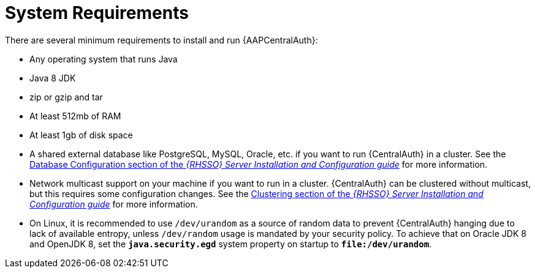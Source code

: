 [id="con-central-auth-reqs"]

= System Requirements

There are several minimum requirements to install and run {AAPCentralAuth}:

* Any operating system that runs Java
* Java 8 JDK
* zip or gzip and tar
* At least 512mb of RAM
* At least 1gb of disk space
* A shared external database like PostgreSQL, MySQL, Oracle, etc. if you want to run {CentralAuth} in a cluster.
See the link:https://access.redhat.com/documentation/en-us/red_hat_single_sign-on/{RHSSOVers}/html-single/server_installation_and_configuration_guide/index#database_configuration[Database Configuration section of the _{RHSSO} Server Installation and Configuration guide_] for more information.
* Network multicast support on your machine if you want to run in a cluster. {CentralAuth} can be clustered without multicast, but this requires some configuration changes.
See the link:https://access.redhat.com/documentation/en-us/red_hat_single_sign-on/7.6/html-single/server_installation_and_configuration_guide/index#clustering[Clustering section of the _{RHSSO} Server Installation and Configuration guide_] for more information.
* On Linux, it is recommended to use `/dev/urandom` as a source of random data to prevent {CentralAuth} hanging due to lack of available entropy, unless `/dev/random` usage is mandated by your security policy. To achieve that on Oracle JDK 8 and OpenJDK 8, set the `*java.security.egd*` system property on startup to `*file:/dev/urandom*`.
